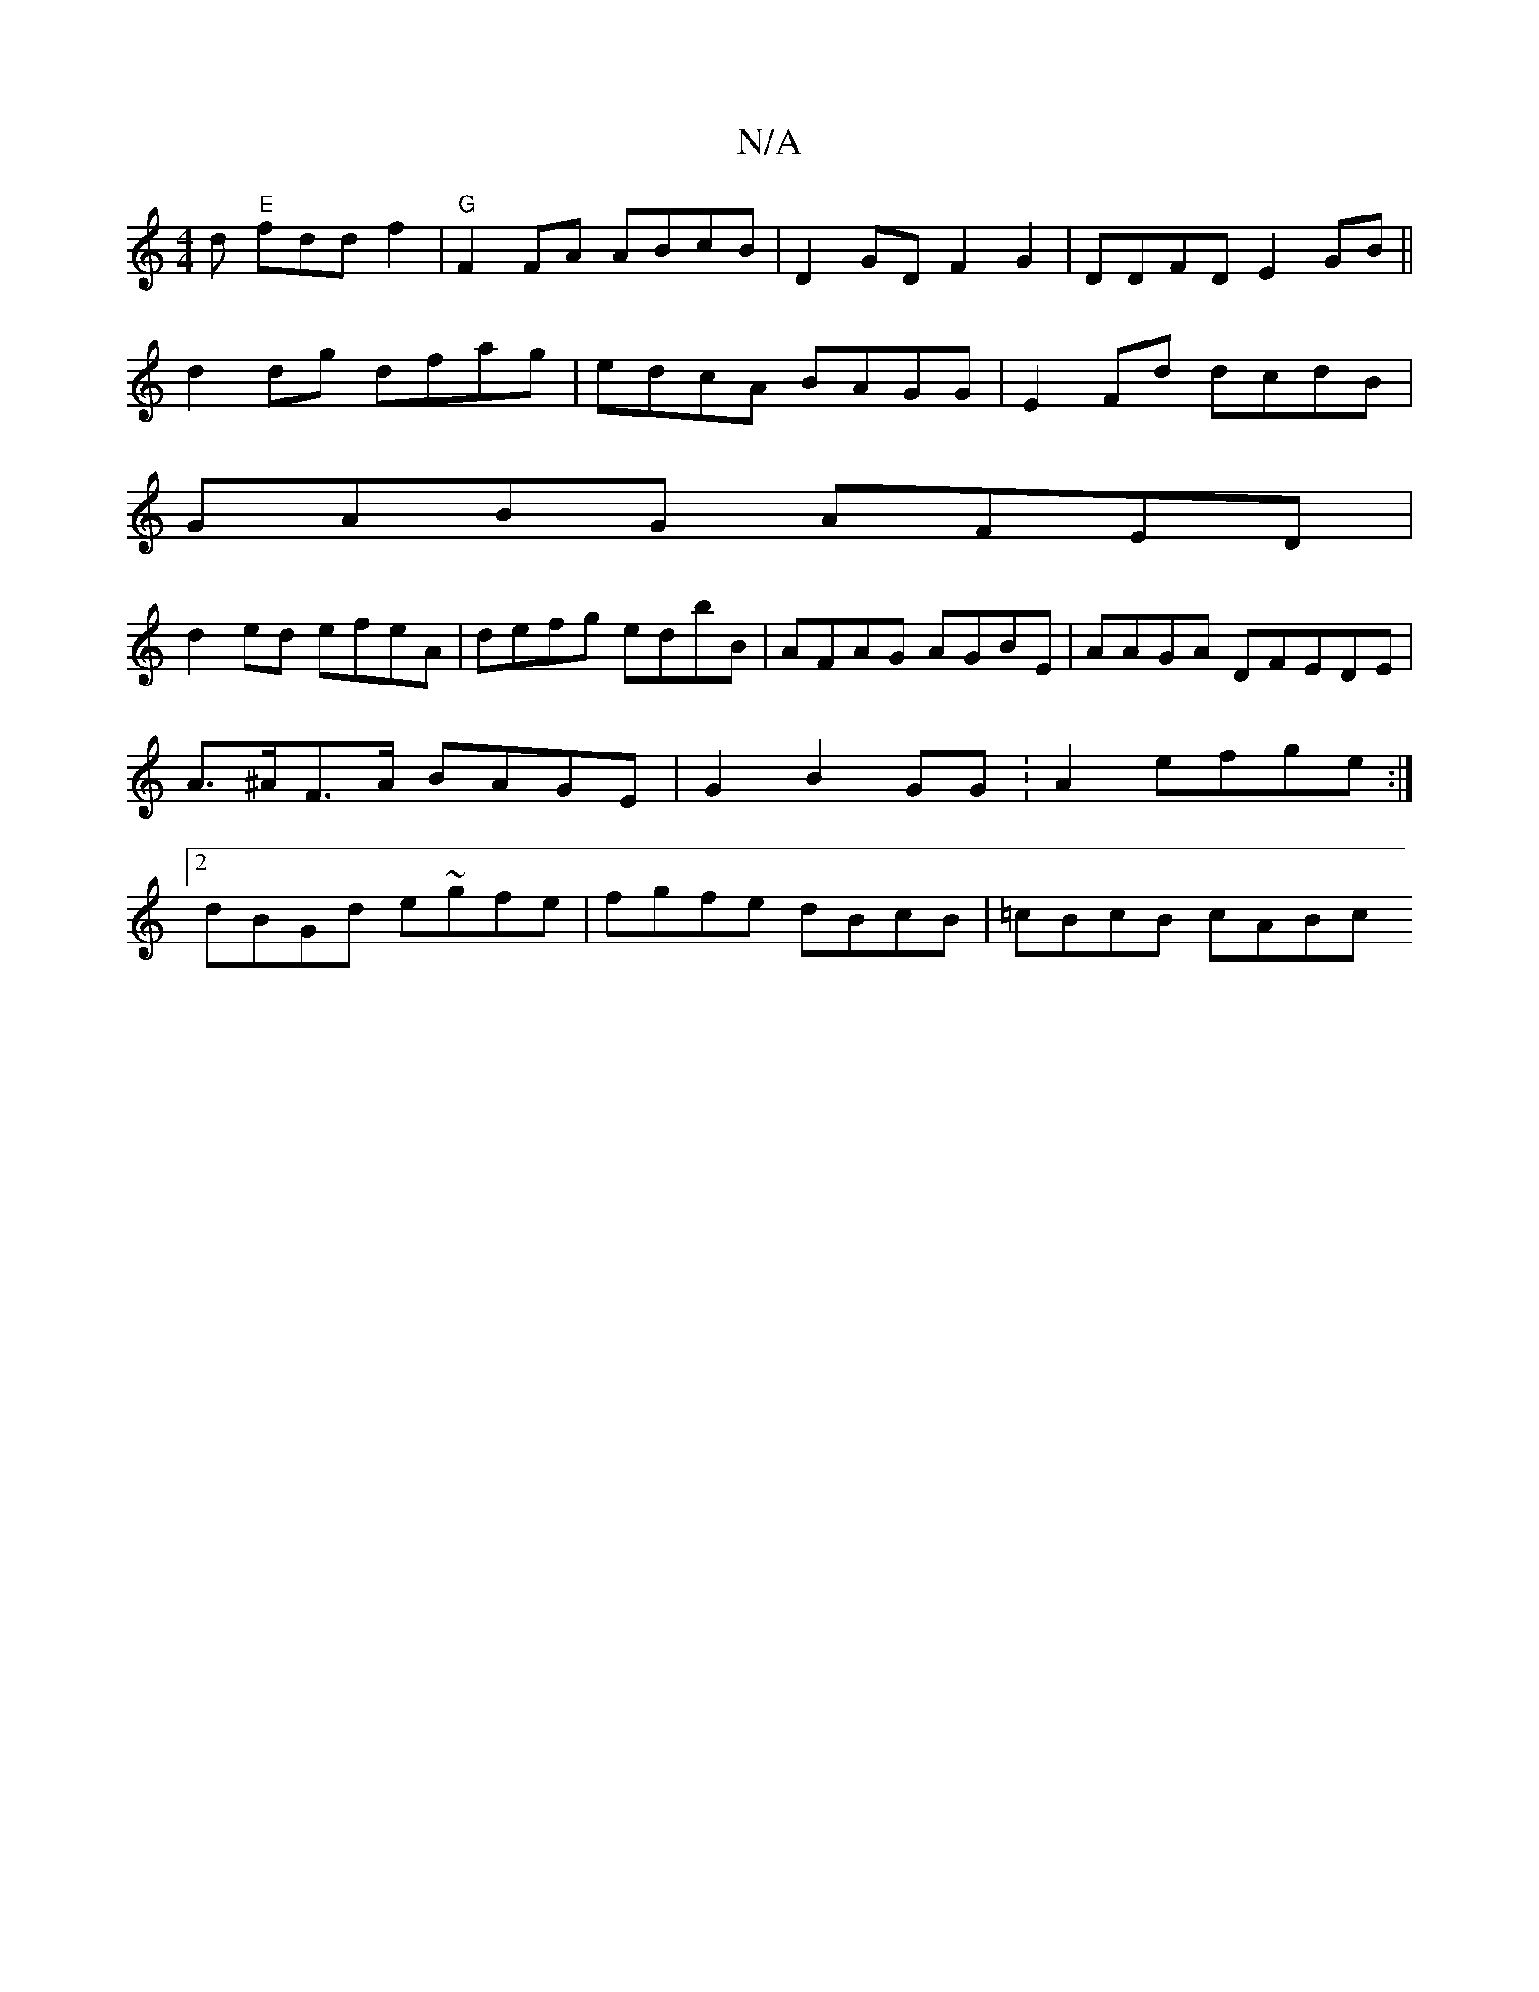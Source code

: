 X:1
T:N/A
M:4/4
R:N/A
K:Cmajor
d "E"fddf2|"G" F2 FA ABcB | D2GD F2G2|DDFD E2GB||
d2dg dfag|edcA BAGG|E2 Fd dcdB|
GABG AFED|
d2ed efeA|defg edbB|AFAG AGBE|AAGA DFEDE|A>^AF>A BAGE | G2 B2 GG :A2efge:|2 dBGd e~gfe|fgfe dBcB|=cBcB cABc